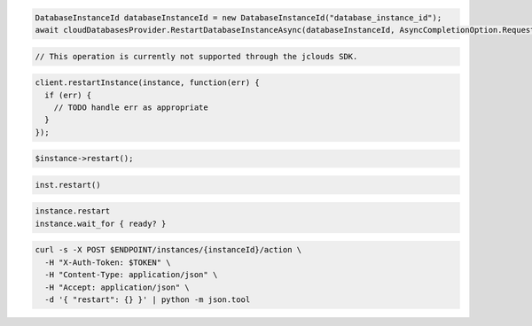 .. code-block:: csharp

  DatabaseInstanceId databaseInstanceId = new DatabaseInstanceId("database_instance_id");
  await cloudDatabasesProvider.RestartDatabaseInstanceAsync(databaseInstanceId, AsyncCompletionOption.RequestCompleted, CancellationToken.None, null);

.. code-block:: java

  // This operation is currently not supported through the jclouds SDK.

.. code-block:: javascript

  client.restartInstance(instance, function(err) {
    if (err) {
      // TODO handle err as appropriate
    }
  });

.. code-block:: php

  $instance->restart();

.. code-block:: python

  inst.restart()

.. code-block:: ruby

  instance.restart
  instance.wait_for { ready? }

.. code-block:: sh

  curl -s -X POST $ENDPOINT/instances/{instanceId}/action \
    -H "X-Auth-Token: $TOKEN" \
    -H "Content-Type: application/json" \
    -H "Accept: application/json" \
    -d '{ "restart": {} }' | python -m json.tool
